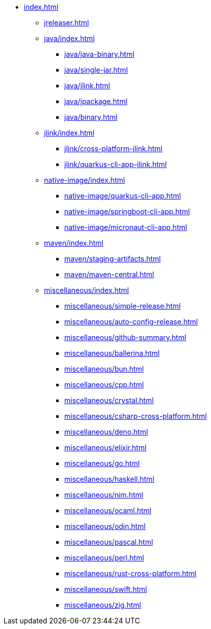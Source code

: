 * xref:index.adoc[]
** xref:jreleaser.adoc[]
** xref:java/index.adoc[]
*** xref:java/java-binary.adoc[]
*** xref:java/single-jar.adoc[]
*** xref:java/jlink.adoc[]
*** xref:java/jpackage.adoc[]
*** xref:java/binary.adoc[]
** xref:jlink/index.adoc[]
*** xref:jlink/cross-platform-jlink.adoc[]
*** xref:jlink/quarkus-cli-app-jlink.adoc[]
** xref:native-image/index.adoc[]
*** xref:native-image/quarkus-cli-app.adoc[]
*** xref:native-image/springboot-cli-app.adoc[]
*** xref:native-image/micronaut-cli-app.adoc[]
** xref:maven/index.adoc[]
*** xref:maven/staging-artifacts.adoc[]
*** xref:maven/maven-central.adoc[]
** xref:miscellaneous/index.adoc[]
*** xref:miscellaneous/simple-release.adoc[]
*** xref:miscellaneous/auto-config-release.adoc[]
*** xref:miscellaneous/github-summary.adoc[]
*** xref:miscellaneous/ballerina.adoc[]
*** xref:miscellaneous/bun.adoc[]
*** xref:miscellaneous/cpp.adoc[]
*** xref:miscellaneous/crystal.adoc[]
*** xref:miscellaneous/csharp-cross-platform.adoc[]
*** xref:miscellaneous/deno.adoc[]
*** xref:miscellaneous/elixir.adoc[]
*** xref:miscellaneous/go.adoc[]
*** xref:miscellaneous/haskell.adoc[]
*** xref:miscellaneous/nim.adoc[]
*** xref:miscellaneous/ocaml.adoc[]
*** xref:miscellaneous/odin.adoc[]
*** xref:miscellaneous/pascal.adoc[]
*** xref:miscellaneous/perl.adoc[]
*** xref:miscellaneous/rust-cross-platform.adoc[]
*** xref:miscellaneous/swift.adoc[]
*** xref:miscellaneous/zig.adoc[]
